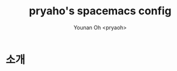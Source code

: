 #+TITLE: pryaho's spacemacs config
#+AUTHOR:  Younan Oh <pryaoh>
#+email: 
#+DESCRIPTION: A literate programming style exposition of my Spaceemacs configuration
#+LANGUAGE: en
#+STARTUP: overview indent align
#+BABEL: :cache yes
#+OPTIONS: ^:nil
#+PROPERTY: header-args :comments link

# badge
[[https://opensource.org/licenses/MIT][https://img.shields.io/badge/License-MIT-yellow.svg]]

* 소개


